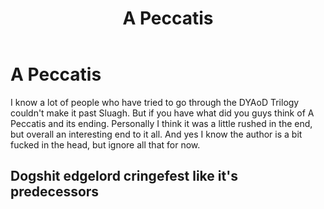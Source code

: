 #+TITLE: A Peccatis

* A Peccatis
:PROPERTIES:
:Author: Laserguy345
:Score: 0
:DateUnix: 1609362482.0
:DateShort: 2020-Dec-31
:FlairText: Discussion
:END:
I know a lot of people who have tried to go through the DYAoD Trilogy couldn't make it past Sluagh. But if you have what did you guys think of A Peccatis and its ending. Personally I think it was a little rushed in the end, but overall an interesting end to it all. And yes I know the author is a bit fucked in the head, but ignore all that for now.


** Dogshit edgelord cringefest like it's predecessors
:PROPERTIES:
:Author: Bleepbloopbotz2
:Score: 2
:DateUnix: 1609362664.0
:DateShort: 2020-Dec-31
:END:
